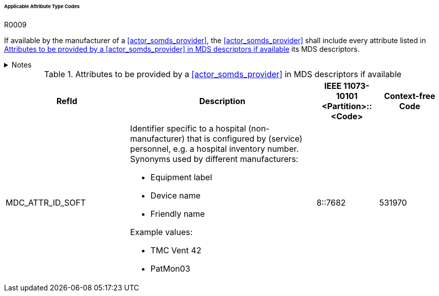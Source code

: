 :var_column_pm_mapping: BICEPS Participant Model Mapping

====== Applicable Attribute Type Codes

.R0009
[sdpi_requirement#r0009,sdpi_req_level=shall]
****
If available by the manufacturer of a <<actor_somds_provider>>, the <<actor_somds_provider>> shall include every attribute listed in <<vol3_table_attributes>> its MDS descriptors.

.Notes
[%collapsible]
====
NOTE: Other attributes may be used for types that are not listed in <<vol3_table_attributes>>.
====
****

.Attributes to be provided by a <<actor_somds_provider>> in MDS descriptors if available
[#vol3_table_attributes,cols="2,3,1,1"]
|===
|RefId |Description| IEEE 11073-10101 <Partition>::<Code>| Context-free Code

|MDC_ATTR_ID_SOFT
a|Identifier specific to a hospital (non-manufacturer) that is configured by (service) personnel, e.g. a hospital inventory number. Synonyms used by different manufacturers:

- Equipment label
- Device name
- Friendly name

Example values:

- TMC Vent 42
- PatMon03

|8::7682
|531970

|===